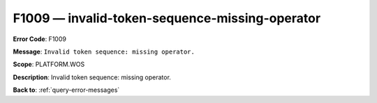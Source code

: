 .. _F1009:

F1009 — invalid-token-sequence-missing-operator
===============================================

**Error Code**: F1009

**Message**: ``Invalid token sequence: missing operator.``

**Scope**: PLATFORM.WOS

**Description**: Invalid token sequence: missing operator.

**Back to**: :ref:`query-error-messages`
